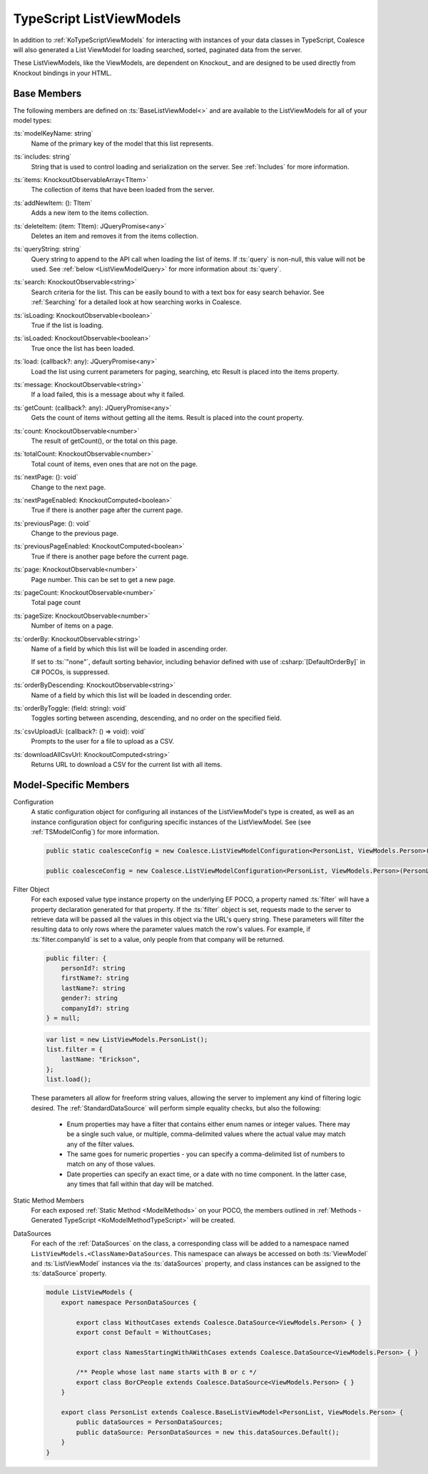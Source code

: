 
.. _KoTypeScriptListViewModels:


TypeScript ListViewModels
-------------------------

In addition to :ref:`KoTypeScriptViewModels` for interacting with instances of your data classes in TypeScript, Coalesce will also generated a List ViewModel for loading searched, sorted, paginated data from the server.

These ListViewModels, like the ViewModels, are dependent on Knockout_ and are designed to be used directly from Knockout bindings in your HTML.


Base Members
============

The following members are defined on :ts:`BaseListViewModel<>` and are available to the ListViewModels for all of your model types:

:ts:`modelKeyName: string`
    Name of the primary key of the model that this list represents.

:ts:`includes: string`
    String that is used to control loading and serialization on the server. See :ref:`Includes` for more information.
    

:ts:`items: KnockoutObservableArray<TItem>`
    The collection of items that have been loaded from the server.

:ts:`addNewItem: (): TItem`
    Adds a new item to the items collection.
    
:ts:`deleteItem: (item: TItem): JQueryPromise<any>`
    Deletes an item and removes it from the items collection.


:ts:`queryString: string`
    Query string to append to the API call when loading the list of items. If :ts:`query` is non-null, this value will not be used. See :ref:`below <ListViewModelQuery>` for more information about :ts:`query`.
    
:ts:`search: KnockoutObservable<string>`
    Search criteria for the list. This can be easily bound to with a text box for easy search behavior. See :ref:`Searching` for a detailed look at how searching works in Coalesce.

    
:ts:`isLoading: KnockoutObservable<boolean>`
    True if the list is loading.

:ts:`isLoaded: KnockoutObservable<boolean>`
    True once the list has been loaded.
    
:ts:`load: (callback?: any): JQueryPromise<any>`
    Load the list using current parameters for paging, searching, etc Result is placed into the items property.
    
:ts:`message: KnockoutObservable<string>`
    If a load failed, this is a message about why it failed.
    

:ts:`getCount: (callback?: any): JQueryPromise<any>`
    Gets the count of items without getting all the items. Result is placed into the count property.

:ts:`count: KnockoutObservable<number>`
    The result of getCount(), or the total on this page.
    
:ts:`totalCount: KnockoutObservable<number>`
    Total count of items, even ones that are not on the page.

    
:ts:`nextPage: (): void`
    Change to the next page.
    
:ts:`nextPageEnabled: KnockoutComputed<boolean>`
    True if there is another page after the current page.
    
:ts:`previousPage: (): void`
    Change to the previous page.
    
:ts:`previousPageEnabled: KnockoutComputed<boolean>`
    True if there is another page before the current page.
    
:ts:`page: KnockoutObservable<number>`
    Page number. This can be set to get a new page.
    
:ts:`pageCount: KnockoutObservable<number>`
    Total page count
    
:ts:`pageSize: KnockoutObservable<number>`
    Number of items on a page.

:ts:`orderBy: KnockoutObservable<string>`
    Name of a field by which this list will be loaded in ascending order.

    If set to :ts:`"none"`, default sorting behavior, including behavior defined with use of :csharp:`[DefaultOrderBy]` in C# POCOs, is suppressed.
    
:ts:`orderByDescending: KnockoutObservable<string>`
    Name of a field by which this list will be loaded in descending order.
    
:ts:`orderByToggle: (field: string): void`
    Toggles sorting between ascending, descending, and no order on the specified field.
    

:ts:`csvUploadUi: (callback?: () => void): void`
    Prompts to the user for a file to upload as a CSV.
    
:ts:`downloadAllCsvUrl: KnockoutComputed<string>`
    Returns URL to download a CSV for the current list with all items.

        

Model-Specific Members
======================

Configuration
    A static configuration object for configuring all instances of the ListViewModel's  type is created, as well as an instance configuration object for configuring specific instances of the ListViewModel. See (see :ref:`TSModelConfig`) for more information.

    .. code-block:: knockout

        public static coalesceConfig = new Coalesce.ListViewModelConfiguration<PersonList, ViewModels.Person>(Coalesce.GlobalConfiguration.listViewModel);

        public coalesceConfig = new Coalesce.ListViewModelConfiguration<PersonList, ViewModels.Person>(PersonList.coalesceConfig);

.. _ListViewModelQuery:

Filter Object
    For each exposed value type instance property on the underlying EF POCO, a property named :ts:`filter` will have a property declaration generated for that property. If the :ts:`filter` object is set, requests made to the server to retrieve data will be passed all the values in this object via the URL's query string. These parameters will filter the resulting data to only rows where the parameter values match the row's values. For example, if :ts:`filter.companyId` is set to a value, only people from that company will be returned.
    
    .. code-block:: knockout

        public filter: {
            personId?: string
            firstName?: string
            lastName?: string
            gender?: string
            companyId?: string
        } = null;


    .. code-block:: knockout

        var list = new ListViewModels.PersonList();
        list.filter = {
            lastName: "Erickson",
        };
        list.load();

    These parameters all allow for freeform string values, allowing the server to implement any kind of filtering logic desired. The :ref:`StandardDataSource` will perform simple equality checks, but also the following:

        - Enum properties may have a filter that contains either enum names or integer values. There may be a single such value, or multiple, comma-delimited values where the actual value may match any of the filter values.
        - The same goes for numeric properties - you can specify a comma-delimited list of numbers to match on any of those values.
        - Date properties can specify an exact time, or a date with no time component. In the latter case, any times that fall within that day will be matched.

Static Method Members
    For each exposed :ref:`Static Method <ModelMethods>` on your POCO, the members outlined in :ref:`Methods - Generated TypeScript <KoModelMethodTypeScript>` will be created.

DataSources
    For each of the :ref:`DataSources` on the class, a corresponding class will be added to a namespace named ``ListViewModels.<ClassName>DataSources``. This namespace can always be accessed on both :ts:`ViewModel` and :ts:`ListViewModel` instances via the :ts:`dataSources` property, and class instances can be assigned to the :ts:`dataSource` property.

    .. code-block:: knockout

        module ListViewModels {
            export namespace PersonDataSources {
                        
                export class WithoutCases extends Coalesce.DataSource<ViewModels.Person> { }
                export const Default = WithoutCases;
                
                export class NamesStartingWithAWithCases extends Coalesce.DataSource<ViewModels.Person> { }
                
                /** People whose last name starts with B or c */
                export class BorCPeople extends Coalesce.DataSource<ViewModels.Person> { }
            }

            export class PersonList extends Coalesce.BaseListViewModel<PersonList, ViewModels.Person> {
                public dataSources = PersonDataSources;
                public dataSource: PersonDataSources = new this.dataSources.Default();
            }
        }